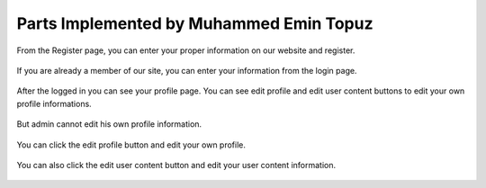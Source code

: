 Parts Implemented by Muhammed Emin Topuz
========================================


From the Register page, you can enter your proper information on our website and register.

    .. figure:: pictures_user/U_SignUp.png
      :scale: 50 %
      :alt: map to buried treasure

If you are already a member of our site, you can enter your information from the login page.


    .. figure:: pictures_user/U_signIn.png
      :scale: 50 %
      :alt: map to buried treasure


After the logged in you can see your profile page. You can see edit profile and edit user content buttons
to edit your own profile informations.

    .. figure:: pictures_user/U_profile.png
      :scale: 50 %
      :alt: map to buried treasure

But admin cannot edit his own profile information.

    .. figure:: pictures_user/A_profile.png
      :scale: 50 %
      :alt: map to buried treasure


You can click the edit profile button and edit your own profile.


    .. figure:: pictures_user/U_edit_profile.png
      :scale: 50 %
      :alt: map to buried treasure

You can also click the edit user content button and edit your user content information.

    .. figure:: pictures_user/U_edit_usercontent.png
      :scale: 50 %
      :alt: map to buried treasure













